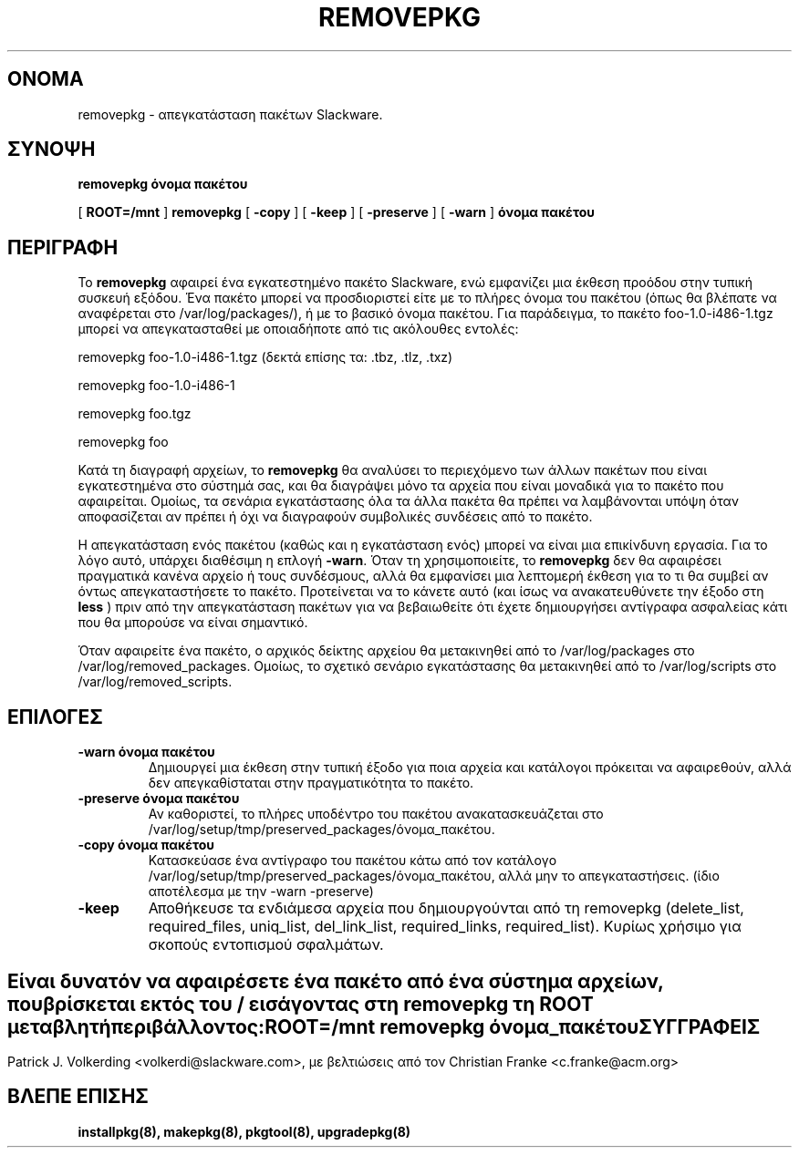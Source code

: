 .\" empty
.ds g 
.\" -*- nroff -*-
.\" empty
.ds G 
.de  Tp
.ie \\n(.$=0:((0\\$1)*2u>(\\n(.lu-\\n(.iu)) .TP
.el .TP "\\$1"
..
.\" Like TP, but if specified indent is more than half
.\" the current line-length - indent, use the default indent.
.\"*******************************************************************
.\"
.\" This file was generated with po4a. Translate the source file.
.\"
.\"*******************************************************************
.TH REMOVEPKG 8 "23 Νοεμβρίου 2001" "Slackware Version 8.1.0" 
.SH ΟΝΟΜΑ
removepkg \- απεγκατάσταση πακέτων Slackware.
.SH ΣΥΝΟΨΗ
\fBremovepkg\fP \fBόνομα πακέτου\fP
.LP
[ \fBROOT=/mnt\fP ] \fBremovepkg\fP [ \fB\-copy\fP ] [ \fB\-keep\fP ] [ \fB\-preserve\fP ] [
\fB\-warn\fP ] \fBόνομα πακέτου\fP
.SH ΠΕΡΙΓΡΑΦΗ
Το \fBremovepkg\fP αφαιρεί ένα εγκατεστημένο πακέτο Slackware, ενώ εμφανίζει
μια έκθεση προόδου στην τυπική συσκευή εξόδου. Ένα πακέτο μπορεί να
προσδιοριστεί είτε με το πλήρες όνομα του πακέτου (όπως θα βλέπατε να
αναφέρεται στο /var/log/packages/), ή με το βασικό όνομα πακέτου. Για
παράδειγμα, το πακέτο foo\-1.0\-i486\-1.tgz μπορεί να απεγκατασταθεί με
οποιαδήποτε από τις ακόλουθες εντολές:

removepkg foo\-1.0\-i486\-1.tgz (δεκτά επίσης τα: .tbz, .tlz, .txz)

removepkg foo\-1.0\-i486\-1

removepkg foo.tgz

removepkg foo

Κατά τη διαγραφή αρχείων, το \fBremovepkg\fP θα αναλύσει το περιεχόμενο των
άλλων πακέτων που είναι εγκατεστημένα στο σύστημά σας, και θα διαγράψει μόνο
τα αρχεία που είναι μοναδικά για το πακέτο που αφαιρείται. Ομοίως, τα
σενάρια εγκατάστασης όλα τα άλλα πακέτα θα πρέπει να λαμβάνονται υπόψη όταν
αποφασίζεται αν πρέπει ή όχι να διαγραφούν συμβολικές συνδέσεις από το
πακέτο.
.LP
Η απεγκατάσταση ενός πακέτου (καθώς και η εγκατάσταση ενός) μπορεί να είναι
μια επικίνδυνη εργασία. Για το λόγο αυτό, υπάρχει διαθέσιμη η επλογή
\fB\-warn\fP. Όταν τη χρησιμοποιείτε, το \fBremovepkg\fP δεν θα αφαιρέσει
πραγματικά κανένα αρχείο ή τους συνδέσμους, αλλά θα εμφανίσει μια λεπτομερή
έκθεση για το τι θα συμβεί αν όντως απεγκαταστήσετε το πακέτο. Προτείνεται
να το κάνετε αυτό (και ίσως να ανακατευθύνετε την έξοδο στη \fBless\fP ) πριν
από την απεγκατάσταση πακέτων για να βεβαιωθείτε ότι έχετε δημιουργήσει
αντίγραφα ασφαλείας κάτι που θα μπορούσε να είναι σημαντικό.
.LP
Όταν αφαιρείτε ένα πακέτο, ο αρχικός δείκτης αρχείου θα μετακινηθεί από το
/var/log/packages στο /var/log/removed_packages. Ομοίως, το σχετικό σενάριο
εγκατάστασης θα μετακινηθεί από το  /var/log/scripts στο
/var/log/removed_scripts.
.SH ΕΠΙΛΟΓΕΣ
.TP 
\fB\-warn όνομα πακέτου\fP
Δημιουργεί μια έκθεση στην τυπική έξοδο για ποια αρχεία και κατάλογοι
πρόκειται να αφαιρεθούν, αλλά δεν απεγκαθίσταται στην πραγματικότητα το
πακέτο.
.TP 
\fB\-preserve όνομα πακέτου\fP
Αν καθοριστεί, το πλήρες υποδέντρο του πακέτου ανακατασκευάζεται στο
/var/log/setup/tmp/preserved_packages/όνομα_πακέτου.
.TP 
\fB\-copy όνομα πακέτου\fP
Κατασκεύασε ένα αντίγραφο του πακέτου κάτω από τον κατάλογο
/var/log/setup/tmp/preserved_packages/όνομα_πακέτου, αλλά μην το
απεγκαταστήσεις. (ίδιο αποτέλεσμα με την  \-warn \-preserve)
.TP 
\fB\-keep\fP
Αποθήκευσε τα ενδιάμεσα αρχεία που δημιουργούνται από τη removepkg
(delete_list, required_files, uniq_list, del_link_list, required_links,
required_list). Κυρίως χρήσιμο για σκοπούς εντοπισμού σφαλμάτων.
.SH " "
Είναι δυνατόν να αφαιρέσετε ένα πακέτο από ένα σύστημα αρχείων, που
βρίσκεται εκτός του / εισάγοντας στη \fBremovepkg\fP τη \fBROOT\fP μεταβλητή
περιβάλλοντος:
.TP 
\fBROOT=/mnt removepkg όνομα_πακέτου\fP

.SH ΣΥΓΓΡΑΦΕΙΣ
Patrick J. Volkerding <volkerdi@slackware.com>, με βελτιώσεις από
τον Christian Franke <c.franke@acm.org>
.SH "ΒΛΕΠΕ ΕΠΙΣΗΣ"
\fBinstallpkg(8),\fP \fBmakepkg(8),\fP \fBpkgtool(8),\fP \fBupgradepkg(8)\fP
